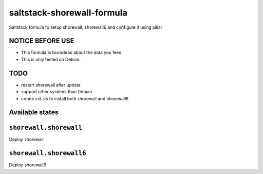 ===========================
saltstack-shorewall-formula
===========================

Saltstack formula to setup shorewall, shorewall6 and configure it using pillar

NOTICE BEFORE USE
-----------------

* This formula is braindead about the data you feed.
* This is only tested on Debian.

TODO
----

* restart shorewall after update
* support other systems than Debian
* create init.sls to install both shorewall and shorewall6

Available states
----------------

.. contents::
  :local:

``shorewall.shorewall``
-----------------------
Deploy shorewall

``shorewall.shorewall6``
------------------------
Deploy shorewall6

